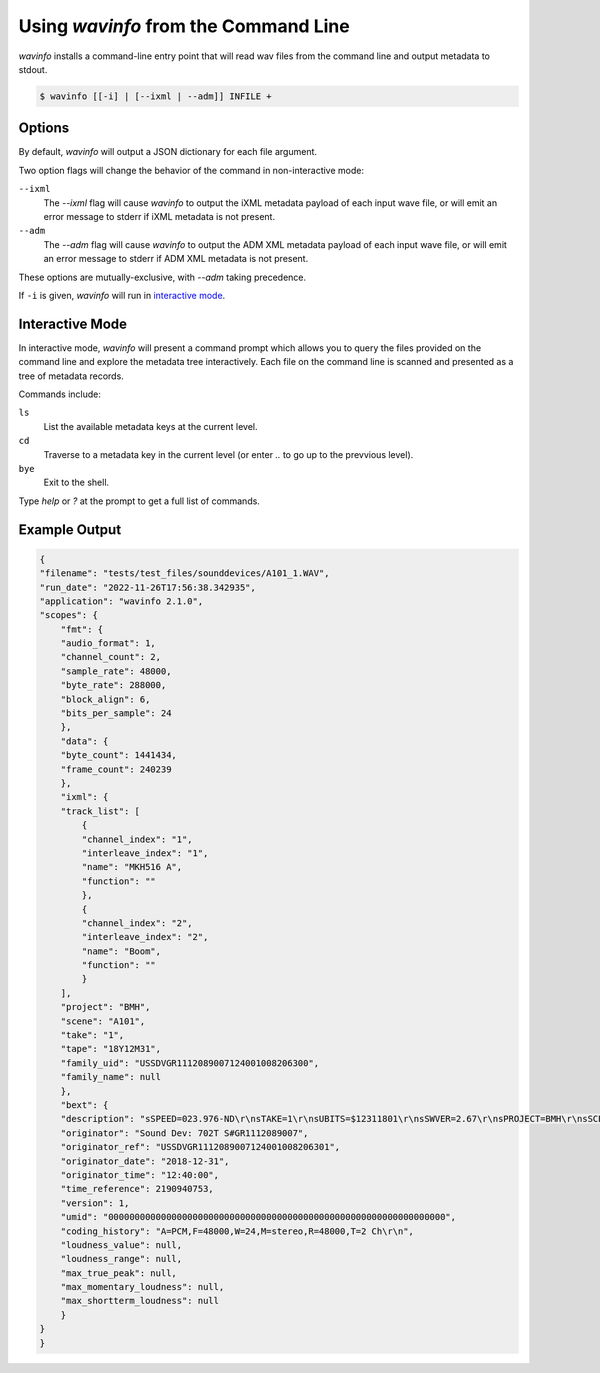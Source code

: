 Using `wavinfo` from the Command Line
=====================================

`wavinfo` installs a command-line entry point that will read wav files
from the command line and output metadata to stdout.

.. code-block:: shell

    $ wavinfo [[-i] | [--ixml | --adm]] INFILE +



Options
-------

By default, `wavinfo` will output a JSON dictionary for each file argument.

Two option flags will change the behavior of the command in non-interactive 
mode:

``--ixml``
    The *\-\-ixml* flag will cause `wavinfo` to output the iXML metadata
    payload of each input wave file, or will emit an error message to stderr if
    iXML metadata is not present.

``--adm``
    The *\-\-adm* flag will cause `wavinfo` to output the ADM XML metadata 
    payload of each input wave file, or will emit an error message to stderr if
    ADM XML metadata is not present.

These options are mutually-exclusive, with `\-\-adm` taking precedence. 

If ``-i`` is given, `wavinfo` will run in `interactive mode`_.


Interactive Mode 
-----------------

In interactive mode, `wavinfo` will present a command prompt which allows you
to query the files provided on the command line and explore the metadata tree 
interactively. Each file on the command line is scanned and presented as a 
tree of metadata records.

Commands include:

``ls``
    List the available metadata keys at the current level.

``cd``
    Traverse to a metadata key in the current level (or enter `..` to go up 
    to the prevvious level).

``bye``
    Exit to the shell.

Type `help` or `?` at the prompt to get a full list of commands.


Example Output
--------------

.. code-block:: javascript

    {
    "filename": "tests/test_files/sounddevices/A101_1.WAV",
    "run_date": "2022-11-26T17:56:38.342935",
    "application": "wavinfo 2.1.0",
    "scopes": {
        "fmt": {
        "audio_format": 1,
        "channel_count": 2,
        "sample_rate": 48000,
        "byte_rate": 288000,
        "block_align": 6,
        "bits_per_sample": 24
        },
        "data": {
        "byte_count": 1441434,
        "frame_count": 240239
        },
        "ixml": {
        "track_list": [
            {
            "channel_index": "1",
            "interleave_index": "1",
            "name": "MKH516 A",
            "function": ""
            },
            {
            "channel_index": "2",
            "interleave_index": "2",
            "name": "Boom",
            "function": ""
            }
        ],
        "project": "BMH",
        "scene": "A101",
        "take": "1",
        "tape": "18Y12M31",
        "family_uid": "USSDVGR1112089007124001008206300",
        "family_name": null
        },
        "bext": {
        "description": "sSPEED=023.976-ND\r\nsTAKE=1\r\nsUBITS=$12311801\r\nsSWVER=2.67\r\nsPROJECT=BMH\r\nsSCENE=A101\r\nsFILENAME=A101_1.WAV\r\nsTAPE=18Y12M31\r\nsTRK1=MKH516 A\r\nsTRK2=Boom\r\nsNOTE=\r\n",
        "originator": "Sound Dev: 702T S#GR1112089007",
        "originator_ref": "USSDVGR1112089007124001008206301",
        "originator_date": "2018-12-31",
        "originator_time": "12:40:00",
        "time_reference": 2190940753,
        "version": 1,
        "umid": "0000000000000000000000000000000000000000000000000000000000000000",
        "coding_history": "A=PCM,F=48000,W=24,M=stereo,R=48000,T=2 Ch\r\n",
        "loudness_value": null,
        "loudness_range": null,
        "max_true_peak": null,
        "max_momentary_loudness": null,
        "max_shortterm_loudness": null
        }
    }
    }

